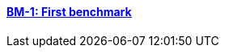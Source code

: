 // NO HEADER ! 1 title + 1 link per benchmark.

==== link:/benchmarks/maxwell/toolbox/bm-1/[BM-1: First benchmark]


